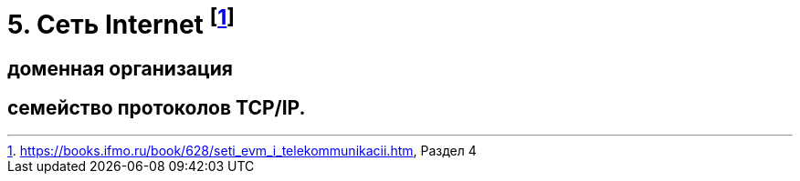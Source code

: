 = 5. Сеть Internet footnote:[https://books.ifmo.ru/book/628/seti_evm_i_telekommunikacii.htm, Раздел 4]

== доменная организация 

== семейство протоколов TCP/IP.
